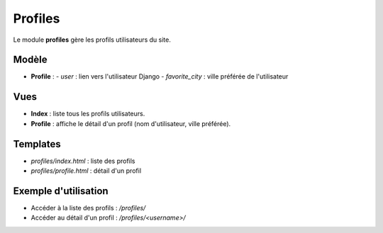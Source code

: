 Profiles
========

Le module **profiles** gère les profils utilisateurs du site.

Modèle
------

- **Profile** :
  - `user` : lien vers l'utilisateur Django
  - `favorite_city` : ville préférée de l'utilisateur

Vues
----

- **Index** : liste tous les profils utilisateurs.
- **Profile** : affiche le détail d'un profil (nom d'utilisateur, ville préférée).

Templates
---------

- `profiles/index.html` : liste des profils
- `profiles/profile.html` : détail d'un profil

Exemple d'utilisation
--------------------

- Accéder à la liste des profils : `/profiles/`
- Accéder au détail d'un profil : `/profiles/<username>/` 